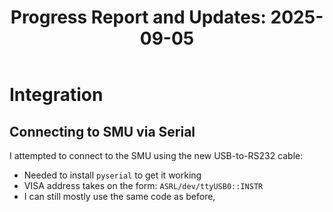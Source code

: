 #+STARTUP: content
#+TITLE: Progress Report and Updates: 2025-09-05
#+PROPERTY: header-args:shell :tangle ./work_cycle_verification.sh
#+LATEX_HEADER_EXTRA: \usepackage{svg}
#+BIBLIOGRAPHY: references.bib
#+CITE_EXPORT: natbib kluwer
#+LATEX_HEADER_EXTRA: \usepackage{fontspec}
#+LATEX: \setmainfont{Liberation Serif}

* Integration

** Connecting to SMU via Serial

I attempted to connect to the SMU using the new USB-to-RS232 cable:
- Needed to install =pyserial= to get it working
- VISA address takes on the form: ~ASRL/dev/ttyUSB0::INSTR~
- I can still mostly use the same code as before, 
